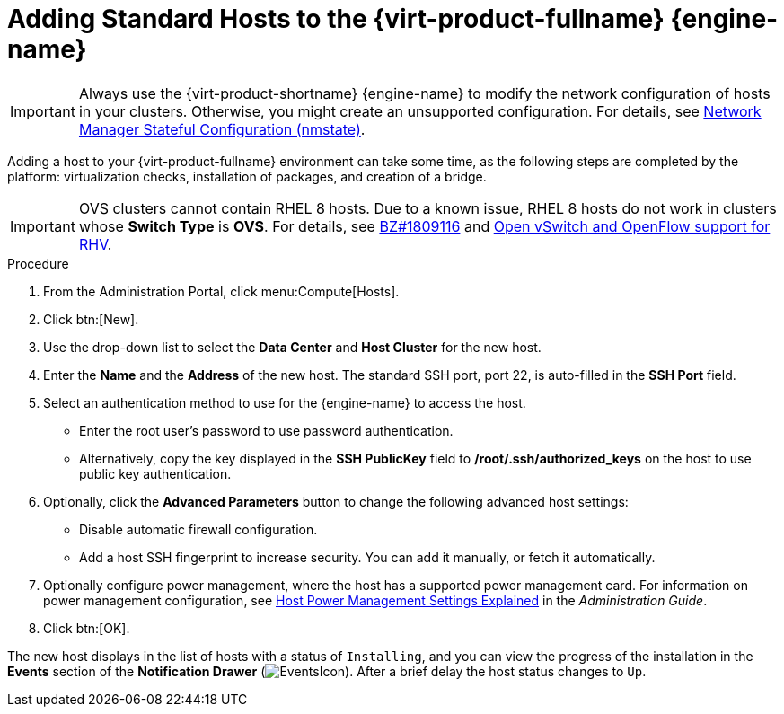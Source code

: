 [id='Adding_standard_hosts_to_the_Manager_{context}']
= Adding Standard Hosts to the {virt-product-fullname} {engine-name}

IMPORTANT: Always use the {virt-product-shortname} {engine-name} to modify the network configuration of hosts in your clusters. Otherwise, you might create an unsupported configuration. For details, see link:{URL_virt_product_docs}{URL_format}administration_guide/index#con-Network-Manager-Stateful-Configuration-nmstate[Network Manager Stateful Configuration (nmstate)].

Adding a host to your {virt-product-fullname} environment can take some time, as the following steps are completed by the platform: virtualization checks, installation of packages, and creation of a bridge.

IMPORTANT: OVS clusters cannot contain RHEL 8 hosts. Due to a known issue,  RHEL 8 hosts do not work in clusters whose *Switch Type* is *OVS*. For details, see link:https://bugzilla.redhat.com/show_bug.cgi?id=1809116[BZ#1809116] and link:https://access.redhat.com/solutions/901213[Open vSwitch and OpenFlow support for RHV].

.Procedure

. From the Administration Portal, click menu:Compute[Hosts].
. Click btn:[New].
. Use the drop-down list to select the *Data Center* and *Host Cluster* for the new host.
. Enter the *Name* and the *Address* of the new host. The standard SSH port, port 22, is auto-filled in the *SSH Port* field.
. Select an authentication method to use for the {engine-name} to access the host.
* Enter the root user's password to use password authentication.
* Alternatively, copy the key displayed in the *SSH PublicKey* field to */root/.ssh/authorized_keys* on the host to use public key authentication.
. Optionally, click the *Advanced Parameters* button to change the following advanced host settings:
* Disable automatic firewall configuration.
* Add a host SSH fingerprint to increase security. You can add it manually, or fetch it automatically.
. Optionally configure power management, where the host has a supported power management card. For information on power management configuration, see link:{URL_virt_product_docs}{URL_format}administration_guide/index#Host_Power_Management_settings_explained[Host Power Management Settings Explained] in the _Administration Guide_.
. Click btn:[OK].


The new host displays in the list of hosts with a status of `Installing`, and you can view the progress of the installation in the *Events* section of the *Notification Drawer* (image:common/images/EventsIcon.png[]). After a brief delay the host status changes to `Up`.
